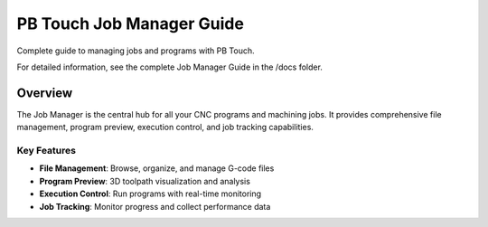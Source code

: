 PB Touch Job Manager Guide
==========================

Complete guide to managing jobs and programs with PB Touch.

For detailed information, see the complete Job Manager Guide in the /docs folder.

Overview
--------

The Job Manager is the central hub for all your CNC programs and machining jobs. 
It provides comprehensive file management, program preview, execution control, 
and job tracking capabilities.

Key Features
~~~~~~~~~~~~

- **File Management**: Browse, organize, and manage G-code files
- **Program Preview**: 3D toolpath visualization and analysis
- **Execution Control**: Run programs with real-time monitoring
- **Job Tracking**: Monitor progress and collect performance data